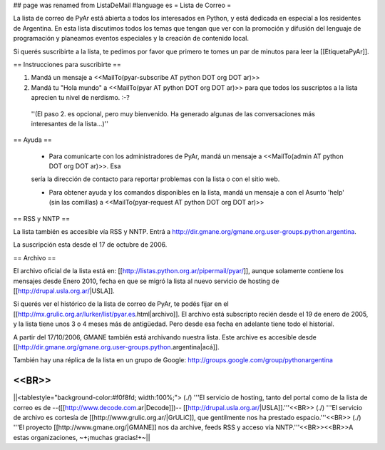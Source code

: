 ## page was renamed from ListaDeMail
#language es
= Lista de Correo =

La lista de correo de PyAr está abierta a todos los interesados en Python, y está dedicada en especial a los residentes de Argentina. En esta lista discutimos todos los temas que tengan que ver con la promoción y difusión del lenguaje de programación y planeamos eventos especiales y la creación de contenido local.

Si querés suscribirte a la lista, te pedimos por favor que primero te tomes un par de minutos para leer la [[EtiquetaPyAr]].

== Instrucciones para suscribirte ==

1. Mandá un mensaje a <<MailTo(pyar-subscribe AT python DOT org DOT ar)>>

2. Mandá tu "Hola mundo" a <<MailTo(pyar AT python DOT org DOT ar)>> para que todos los suscriptos a la lista aprecien tu nivel de nerdismo. :-?

 ''(El paso 2. es opcional, pero muy bienvenido. Ha generado algunas de las conversaciones más interesantes de la lista...)''

== Ayuda ==

 * Para comunicarte con los administradores de PyAr, mandá un mensaje a <<MailTo(admin AT python DOT org DOT ar)>>. Esa
 sería la dirección de contacto para reportar problemas con la lista o con el sitio web.

 * Para obtener ayuda y los comandos disponibles en la lista, mandá un mensaje a con el Asunto 'help' (sin las comillas) a <<MailTo(pyar-request AT python DOT org DOT ar)>>

 
== RSS y NNTP ==

La lista también es accesible vía RSS y NNTP. Entrá a http://dir.gmane.org/gmane.org.user-groups.python.argentina.

La suscripción esta desde el 17 de octubre de 2006.

== Archivo ==

El archivo oficial de la lista está en: [[http://listas.python.org.ar/pipermail/pyar/]], aunque solamente contiene los mensajes desde Enero 2010, fecha en que se migró la lista al nuevo servicio de hosting de [[http://drupal.usla.org.ar/|USLA]].

Si querés ver el histórico de la lista de correo de PyAr, te podés fijar en el [[http://mx.grulic.org.ar/lurker/list/pyar.es.html|archivo]]. El archivo está subscripto recién desde el 19 de enero de 2005, y la lista tiene unos 3 o 4 meses más de antigüedad. Pero desde esa fecha en adelante tiene todo el historial. 

A partir del 17/10/2006, GMANE también está archivando nuestra lista. Este archive es accesible desde [[http://dir.gmane.org/gmane.org.user-groups.python.argentina|acá]].

También hay una réplica de la lista en un grupo de Google: http://groups.google.com/group/pythonargentina

<<BR>>
----
||<tablestyle="background-color:#f0f8fd; width:100%;"> (./) '''El servicio de hosting, tanto del portal como de la lista de correo es de --([[http://www.decode.com.ar|Decode]])-- [[http://drupal.usla.org.ar/|USLA]].'''<<BR>> (./) '''El servicio de archivo es cortesía de [[http://www.grulic.org.ar/|GrULiC]], que gentilmente nos ha prestado espacio.'''<<BR>> (./) '''El proyecto [[http://www.gmane.org/|GMANE]] nos da archive, feeds RSS y acceso vía NNTP.'''<<BR>><<BR>>A estas organizaciones, ~+¡muchas gracias!+~||
